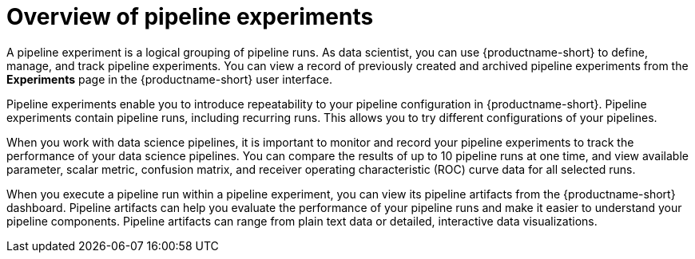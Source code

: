 :_module-type: CONCEPT

[id='overview-of-pipeline-experiments_{context}']
= Overview of pipeline experiments

[role='_abstract']
A pipeline experiment is a logical grouping of pipeline runs. As data scientist, you can use {productname-short} to define, manage, and track pipeline experiments. You can view a record of previously created and archived pipeline experiments from the *Experiments* page in the {productname-short} user interface.

Pipeline experiments enable you to introduce repeatability to your pipeline configuration in {productname-short}. Pipeline experiments contain pipeline runs, including recurring runs. This allows you to try different configurations of your pipelines. 

When you work with data science pipelines, it is important to monitor and record your pipeline experiments to track the performance of your data science pipelines. You can compare the results of up to 10 pipeline runs at one time, and view available parameter, scalar metric, confusion matrix, and receiver operating characteristic (ROC) curve data for all selected runs.
  
When you execute a pipeline run within a pipeline experiment, you can view its pipeline artifacts from the {productname-short} dashboard. Pipeline artifacts can help you evaluate the performance of your pipeline runs and make it easier to understand your pipeline components. Pipeline artifacts can range from plain text data or detailed, interactive data visualizations.  

//[role="_additional-resources"]
//.Additional resources
//*
